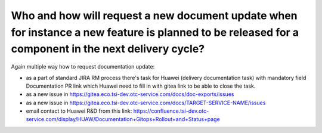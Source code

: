 ====================================================================================================================================================
Who and how will request a new document update when for instance a new feature is planned to be released for a component in the next delivery cycle?
====================================================================================================================================================

Again multiple way how to request documentation update:

-  as a part of standard JIRA RM process there's task for Huawei (delivery documentation task) with mandatory field Documentation PR link which Huawei need to fill in with gitea link to be able to close the task.

-  as a new issue in https://gitea.eco.tsi-dev.otc-service.com/docs/doc-exports/issues 

-  as a new issue in https://gitea.eco.tsi-dev.otc-service.com/docs/TARGET-SERVICE-NAME/issues 

-  email contact to Huawei R&D from this link: https://confluence.tsi-dev.otc-service.com/display/HUAW/Documentation+Gitops+Rollout+and+Status+page

